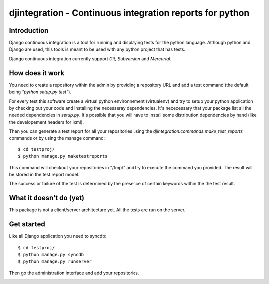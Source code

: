 ============================================================================
djintegration - Continuous integration reports for python
============================================================================

Introduction
==============

Django continuous integration is a tool for running and displaying
tests for the python language. Although python and Django are used,
this tools is meant to be used with any python project that has tests.

Django continuous integration currently support `Git`, `Subversion` and `Mercurial`.


How does it work
=================

You need to create a repository within the admin by providing a repository URL
and add a test command (the default being `"python setup.py test"`).

For every test this software create a virtual python environnement (virtualenv)
and try to setup your python application by checking out your code and installing
the necesseray dependencies. It's nececessary that your package list all
the needed dependencies in `setup.py`. It's possible that you will have to
install some distribution dependencies by hand (like the developement headers for lxml).

Then you can generate a test report for all your repositories
using the `djintegration.commands.make_test_reports` commands
or by using the manage command::

    $ cd testproj/
    $ python manage.py maketestreports

This command will checkout your repositories in "/tmp/" and try to
execute the command you provided. The result will be stored in the
test report model.

The success or failure of the test is determined by the presence
of certain keywords within the the test result.


What it doesn't do (yet)
=========================

This package is not a client/server architecture yet. All the tests are run
on the server.

Get started
=============

Like all Django application you need to syncdb::

    $ cd testproj/
    $ python manage.py syncdb
    $ python manage.py runserver

Then go the administration interface and add your repositories.


.. image:: http://img708.imageshack.us/img708/7711/testsw.png
